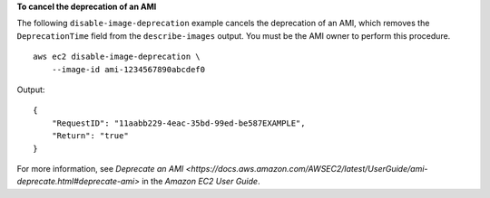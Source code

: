 **To cancel the deprecation of an AMI**

The following ``disable-image-deprecation`` example cancels the deprecation of an AMI, which removes the ``DeprecationTime`` field from the ``describe-images`` output. You must be the AMI owner to perform this procedure. ::

    aws ec2 disable-image-deprecation \
        --image-id ami-1234567890abcdef0

Output::

    {
        "RequestID": "11aabb229-4eac-35bd-99ed-be587EXAMPLE",
        "Return": "true"
    }

For more information, see `Deprecate an AMI <https://docs.aws.amazon.com/AWSEC2/latest/UserGuide/ami-deprecate.html#deprecate-ami>` in the *Amazon EC2 User Guide*.